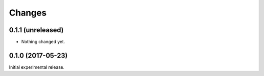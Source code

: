 Changes
=======

0.1.1 (unreleased)
------------------

- Nothing changed yet.


0.1.0 (2017-05-23)
------------------

Initial experimental release.
